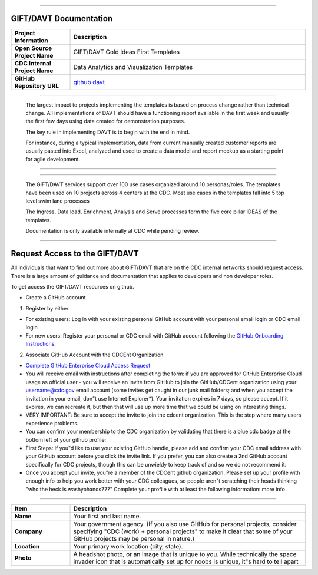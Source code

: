 .. DAVT documentation master file, created by
   sphinx-quickstart on Thu Oct  6 19:07:54 2016.
   You can adapt this file completely to your liking, but it should at least
   contain the root `toctree` directive.

.............................................................................

GIFT/DAVT Documentation
===================================

.. list-table::
    :widths: 20 80
    :header-rows: 1

    * - **Project Information**
      - Description
    * - **Open Source Project Name**
      - GIFT/DAVT Gold Ideas First Templates
    * - **CDC Internal Project Name**
      - Data Analytics and Visualization Templates
    * - **GitHub Repository URL**
      - `github davt <https://github.com/cdcent/davt>`_

.. image:: _images/slide13.png
    :alt: The GIFT Principle

.............................................................................

   The largest impact to projects implementing the templates is
   based on process change rather than technical change. All implementations
   of DAVT should have a functioning report available in the first week and
   usually the first few days using data created for demonstration purposes.

   The key rule in implementing DAVT is to begin with the end in mind.

   For instance, during a typical implementation, data from current
   manually created customer reports are usually pasted into Excel, analyzed and
   used to create a data model and report mockup as a starting point for agile development.

.............................................................................

.. image:: _images/slide15.png
    :alt: IDEAS Process Map

.............................................................................

    The GIFT/DAVT services support over 100 use cases organized around 10 personas/roles.
    The templates have been used on 10 projects across 4 centers at the CDC.
    Most use cases in the templates fall into 5 top level swim lane processes

    The Ingress, Data load, Enrichment, Analysis and Serve processes form
    the five core pillar IDEAS of the templates.

    Documentation is only available internally at CDC while pending review.

.............................................................................

Request Access to the GIFT/DAVT
===================================

All individuals that want to find out more about GIFT/DAVT that are on the CDC internal networks should request access.
There is a large amount of guidance and documentation that applies to developers and non developer roles.

To get access the GIFT/DAVT resources on github.

- Create a GitHub account

1. Register by either

- For existing users: Log in with your existing personal GitHub account with your personal email login or CDC email login
- For new users: Register your personal or CDC email with GitHub account following the `GitHub Onboarding Instructions <https://docs.github.com/en/get-started/onboarding/getting-started-with-your-github-account>`_.

2. Associate GitHub Account with the CDCEnt Organization

- `Complete GitHub Enterprise Cloud Access Request <https://forms.office.com/Pages/ResponsePage.aspx?id=aQjnnNtg_USr6NJ2cHf8j44WSiOI6uNOvdWse4I-C2NUQjVJVDlKS1c0SlhQSUxLNVBaOEZCNUczVS4u&wdLOR=c68990C94-A46B-467C-A841-B58D7BD9721D>`_
- You will receive email with instructions after completing the form: if you are approved for GitHub Enterprise Cloud usage as official user - you will receive an invite from GitHub to join the GitHub/CDCent organization using your username@cdc.gov email account (some invites get caught in our junk mail folders; and when you accept the invitation in your email, don"t use Internet Explorer\*). Your invitation expires in 7 days, so please accept. If it expires, we can recreate it, but then that will use up more time that we could be using on interesting things.
- VERY IMPORTANT: Be sure to accept the invite to join the cdcent organization. This is the step where many users experience problems.
- You can confirm your membership to the CDC organization by validating that there is a blue cdc badge at the bottom left of your github profile:
- First Steps: If you"d like to use your existing GitHub handle, please add and confirm your CDC email address with your GitHub account before you click the invite link. If you prefer, you can also create a 2nd GitHub account specifically for CDC projects, though this can be unwieldy to keep track of and so we do not recommend it.
- Once you accept your invite, you"re a member of the CDCent github organization. Please set up your profile with enough info to help you work better with your CDC colleagues, so people aren"t scratching their heads thinking "who the heck is washyohands77?" Complete your profile with at least the following information: more info

.............................................................................

.. list-table::
    :widths: 20 80
    :header-rows: 1

    * - **Item**
      - Description
    * - **Name**
      - Your first and last name.
    * - **Company**
      - Your government agency. (If you also use GitHub for personal projects, consider specifying "CDC (work) + personal projects" to make it clear that some of your GitHub projects may be personal in nature.)
    * - **Location**
      - Your primary work location (city, state).
    * - **Photo**
      - A headshot photo, or an image that is unique to you. While technically the space invader icon that is automatically set up for noobs is unique, it"s hard to tell apart
